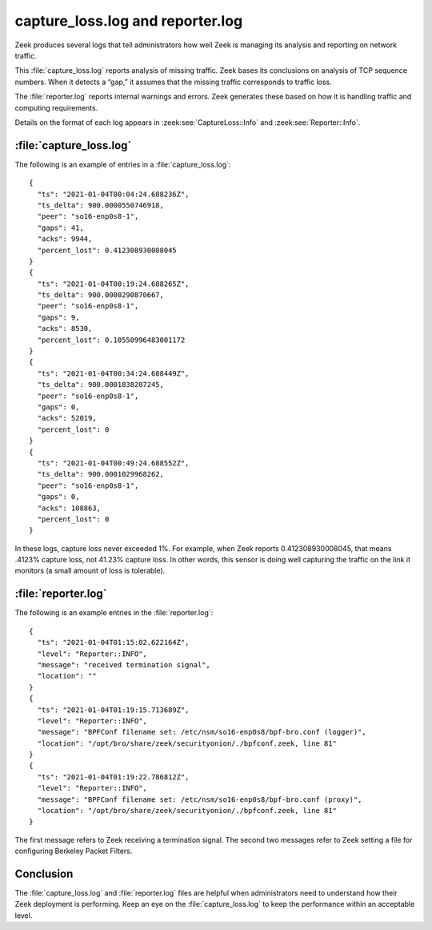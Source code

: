 =================================
capture_loss.log and reporter.log
=================================

Zeek produces several logs that tell administrators how well Zeek is managing
its analysis and reporting on network traffic.

This :file:`capture_loss.log` reports analysis of missing traffic. Zeek bases
its conclusions on analysis of TCP sequence numbers. When it detects a “gap,”
it assumes that the missing traffic corresponds to traffic loss.

The :file:`reporter.log` reports internal warnings and errors. Zeek generates
these based on how it is handling traffic and computing requirements.

Details on the format of each log appears in :zeek:see:`CaptureLoss::Info`
and :zeek:see:`Reporter::Info`.

:file:`capture_loss.log`
========================

The following is an example of entries in a :file:`capture_loss.log`::

  {
    "ts": "2021-01-04T00:04:24.688236Z",
    "ts_delta": 900.0000550746918,
    "peer": "so16-enp0s8-1",
    "gaps": 41,
    "acks": 9944,
    "percent_lost": 0.412308930008045
  }
  {
    "ts": "2021-01-04T00:19:24.688265Z",
    "ts_delta": 900.0000290870667,
    "peer": "so16-enp0s8-1",
    "gaps": 9,
    "acks": 8530,
    "percent_lost": 0.10550996483001172
  }
  {
    "ts": "2021-01-04T00:34:24.688449Z",
    "ts_delta": 900.0001838207245,
    "peer": "so16-enp0s8-1",
    "gaps": 0,
    "acks": 52019,
    "percent_lost": 0
  }
  {
    "ts": "2021-01-04T00:49:24.688552Z",
    "ts_delta": 900.0001029968262,
    "peer": "so16-enp0s8-1",
    "gaps": 0,
    "acks": 108863,
    "percent_lost": 0
  }

In these logs, capture loss never exceeded 1%. For example, when Zeek reports
0.412308930008045, that means .4123% capture loss, not 41.23% capture loss. In
other words, this sensor is doing well capturing the traffic on the link it
monitors (a small amount of loss is tolerable).

:file:`reporter.log`
====================

The following is an example entries in the :file:`reporter.log`::

  {
    "ts": "2021-01-04T01:15:02.622164Z",
    "level": "Reporter::INFO",
    "message": "received termination signal",
    "location": ""
  }
  {
    "ts": "2021-01-04T01:19:15.713689Z",
    "level": "Reporter::INFO",
    "message": "BPFConf filename set: /etc/nsm/so16-enp0s8/bpf-bro.conf (logger)",
    "location": "/opt/bro/share/zeek/securityonion/./bpfconf.zeek, line 81"
  }
  {
    "ts": "2021-01-04T01:19:22.786812Z",
    "level": "Reporter::INFO",
    "message": "BPFConf filename set: /etc/nsm/so16-enp0s8/bpf-bro.conf (proxy)",
    "location": "/opt/bro/share/zeek/securityonion/./bpfconf.zeek, line 81"
  }

The first message refers to Zeek receiving a termination signal. The second two
messages refer to Zeek setting a file for configuring Berkeley Packet Filters.

Conclusion
==========

The :file:`capture_loss.log` and :file:`reporter.log` files are helpful when
administrators need to understand how their Zeek deployment is performing. Keep
an eye on the :file:`capture_loss.log` to keep the performance within an
acceptable level.
